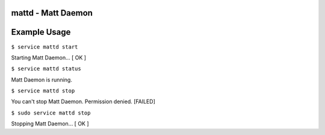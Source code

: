 mattd - Matt Daemon
-------------------

.. image:: mattd/raw/master/mattd.jpg

.. split here

Example Usage
-------------


``$ service mattd start``

Starting Matt Daemon... [ OK ]

``$ service mattd status``

Matt Daemon is running.

``$ service mattd stop``

You can't stop Matt Daemon.  Permission denied.  [FAILED]

``$ sudo service mattd stop``

Stopping Matt Daemon... [ OK ]

